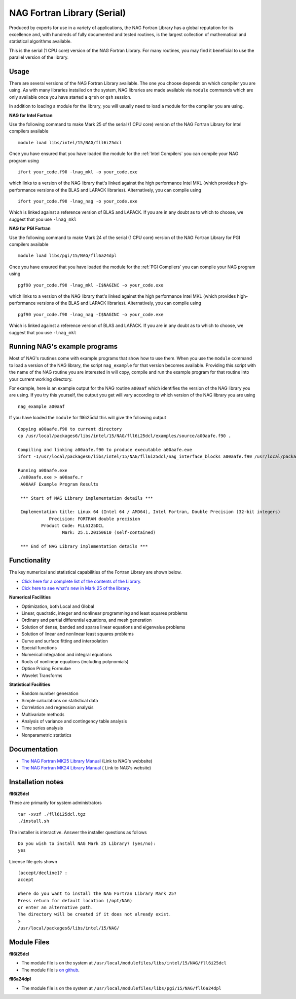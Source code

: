 .. _`NAG Fortran Library (serial)`:

NAG Fortran Library (Serial)
============================

Produced by experts for use in a variety of applications, the NAG Fortran Library has a global reputation for its excellence and, with hundreds of fully documented and tested routines, is the largest collection of mathematical and statistical algorithms available.

This is the serial (1 CPU core) version of the NAG Fortran Library. For many routines, you may find it beneficial to use the parallel version of the library.

Usage
-----
There are several versions of the NAG Fortran Library available. The one you choose depends on which compiler you are using. As with many libraries installed on the system, NAG libraries are made available via ``module`` commands which are only available once you have started a ``qrsh`` or ``qsh`` session.

In addition to loading a module for the library, you will usually need to load a module for the compiler you are using.

**NAG for Intel Fortran**

Use the following command to make Mark 25 of the serial (1 CPU core) version of the NAG Fortran Library for Intel compilers available ::

    module load libs/intel/15/NAG/fll6i25dcl

Once you have ensured that you have loaded the module for the :ref:`Intel Compilers` you can compile your NAG program using ::

    ifort your_code.f90 -lnag_mkl -o your_code.exe

which links to a version of the NAG library that's linked against the high performance Intel MKL (which provides high-performance versions of the BLAS and LAPACK libraries). Alternatively, you can compile using ::

    ifort your_code.f90 -lnag_nag -o your_code.exe

Which is linked against a reference version of BLAS and LAPACK. If you are in any doubt as to which to choose, we suggest that you use ``-lnag_mkl``



**NAG for PGI Fortran**

Use the following command to make Mark 24 of the serial (1 CPU core) version of the NAG Fortran Library for PGI compilers available ::

    module load libs/pgi/15/NAG/fll6a24dpl

Once you have ensured that you have loaded the module for the :ref:`PGI Compilers` you can compile your NAG program using ::

    pgf90 your_code.f90 -lnag_mkl -I$NAGINC -o your_code.exe

which links to a version of the NAG library that's linked against the high performance Intel MKL (which provides high-performance versions of the BLAS and LAPACK libraries). Alternatively, you can compile using ::

    pgf90 your_code.f90 -lnag_nag -I$NAGINC -o your_code.exe

Which is linked against a reference version of BLAS and LAPACK. If you are in any doubt as to which to choose, we suggest that you use ``-lnag_mkl``

Running NAG's example programs
------------------------------
Most of NAG's routines come with example programs that show how to use them. When you use the ``module`` command to load a version of the NAG library, the script ``nag_example`` for that version becomes available. Providing this script with the name of the NAG routine you are interested in will copy, compile and run the example program for that routine into your current working directory.

For example, here is an example output for the NAG routine ``a00aaf`` which identifies the version of the NAG library you are using. If you try this yourself, the output you get will vary according to which version of the NAG library you are using ::

  nag_example a00aaf

If you have loaded the ``module`` for fll6i25dcl this will give the following output ::

  Copying a00aafe.f90 to current directory
  cp /usr/local/packages6/libs/intel/15/NAG/fll6i25dcl/examples/source/a00aafe.f90 .

  Compiling and linking a00aafe.f90 to produce executable a00aafe.exe
  ifort -I/usr/local/packages6/libs/intel/15/NAG/fll6i25dcl/nag_interface_blocks a00aafe.f90 /usr/local/packages6/libs/intel/15/NAG/fll6i25dcl/lib/libnag_nag.a -o a00aafe.exe

  Running a00aafe.exe
  ./a00aafe.exe > a00aafe.r
   A00AAF Example Program Results

   *** Start of NAG Library implementation details ***

   Implementation title: Linux 64 (Intel 64 / AMD64), Intel Fortran, Double Precision (32-bit integers)
              Precision: FORTRAN double precision
           Product Code: FLL6I25DCL
                   Mark: 25.1.20150610 (self-contained)

   *** End of NAG Library implementation details ***

Functionality
-------------
The key numerical and statistical capabilities of the Fortran Library are shown below.

* `Click here for a complete list of the contents of the Library <http://www.nag.co.uk/numeric/fl/nagdoc_fl25/html/FRONTMATTER/manconts.html>`_.
* `Cick here to see what's new in Mark 25 of the library <http://www.nag.co.uk/numeric/fl/new-functionality>`_.

**Numerical Facilities**

* Optimization, both Local and Global
* Linear, quadratic, integer and nonlinear programming and least squares problems
* Ordinary and partial differential equations, and mesh generation
* Solution of dense, banded and sparse linear equations and eigenvalue problems
* Solution of linear and nonlinear least squares problems
* Curve and surface fitting and interpolation
* Special functions
* Numerical integration and integral equations
* Roots of nonlinear equations (including polynomials)
* Option Pricing Formulae
* Wavelet Transforms

**Statistical Facilities**

* Random number generation
* Simple calculations on statistical data
* Correlation and regression analysis
* Multivariate methods
* Analysis of variance and contingency table analysis
* Time series analysis
* Nonparametric statistics

Documentation
-------------

* `The NAG Fortran MK25 Library Manual <http://www.nag.co.uk/numeric/fl/fldocumentation.asp>`_ (Link to NAG's webbsite)
* `The NAG Fortran MK24 Library Manual <http://www.nag.co.uk/numeric/fl/nagdoc_fl24/html/frontmatter/manconts.html>`_ ( Link to NAG's website)

Installation notes
------------------
**fll6i25dcl**

These are primarily for system administrators ::

    tar -xvzf ./fll6i25dcl.tgz
    ./install.sh

The installer is interactive. Answer the installer questions as follows ::

   Do you wish to install NAG Mark 25 Library? (yes/no):
   yes

License file gets shown ::

   [accept/decline]? :
   accept

   Where do you want to install the NAG Fortran Library Mark 25?
   Press return for default location (/opt/NAG)
   or enter an alternative path.
   The directory will be created if it does not already exist.
   >
   /usr/local/packages6/libs/intel/15/NAG/

Module Files
------------
**fll6i25dcl**

* The module file is on the system at ``/usr/local/modulefiles/libs/intel/15/NAG/fll6i25dcl``
* The module file is `on github <https://github.com/rcgsheffield/sheffield_hpc/blob/master/software/modulefiles/libs/intel/15/NAG/fll6i25dcl>`_.

**fll6a24dpl**

* The module file is on the system at ``/usr/local/modulefiles/libs/pgi/15/NAG/fll6a24dpl``




